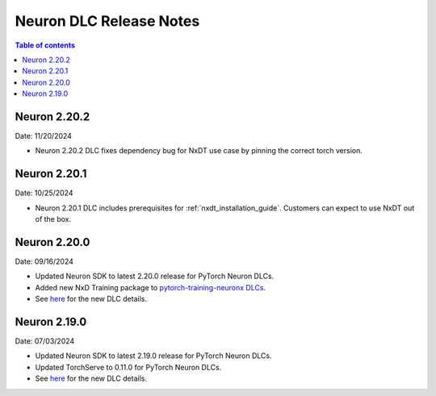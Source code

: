 .. _neuron-dlc-release-notes:

Neuron DLC Release Notes
===============================

.. contents:: Table of contents
   :local:
   :depth: 1

Neuron 2.20.2
-------------
Date: 11/20/2024

- Neuron 2.20.2 DLC fixes dependency bug for NxDT use case by pinning the correct torch version. 


Neuron 2.20.1
-------------

Date: 10/25/2024

- Neuron 2.20.1 DLC includes prerequisites for :ref:`nxdt_installation_guide`. Customers can expect to use NxDT out of the box.


Neuron 2.20.0
-------------

Date: 09/16/2024

- Updated Neuron SDK to latest 2.20.0 release for PyTorch Neuron DLCs.
- Added new NxD Training package to `pytorch-training-neuronx DLCs <https://github.com/aws-neuron/deep-learning-containers/tree/main?tab=readme-ov-file#pytorch-training-neuronx>`_.
- See `here <https://github.com/aws-neuron/deep-learning-containers/tree/2.20.0>`_ for the new DLC details.


Neuron 2.19.0
-------------

Date: 07/03/2024

- Updated Neuron SDK to latest 2.19.0 release for PyTorch Neuron DLCs.
- Updated TorchServe to 0.11.0 for PyTorch Neuron DLCs.
- See `here <https://github.com/aws-neuron/deep-learning-containers/tree/2.19.0>`_ for the new DLC details.

